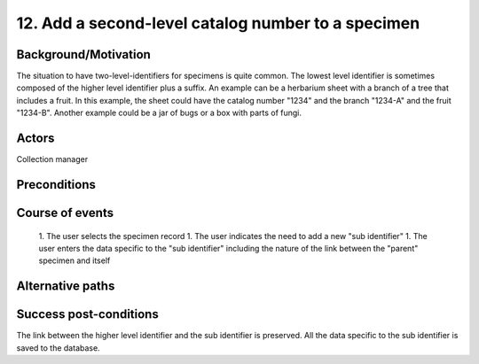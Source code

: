 12. Add a second-level catalog number to a specimen
---------------------------------------------------


Background/Motivation
~~~~~~~~~~~~~~~~~~~~~

The situation to have two-level-identifiers for specimens is quite common.
The lowest level identifier is sometimes composed of the higher level identifier plus a suffix.
An example can be a herbarium sheet with a branch of a tree that includes a fruit. In this example, the sheet could have the catalog number "1234" and the branch "1234-A" and the fruit "1234-B". Another example could be a jar of bugs or a box with parts of fungi.

Actors
~~~~~~
Collection manager

Preconditions
~~~~~~~~~~~~~

Course of events
~~~~~~~~~~~~~~~~ 
  1. The user selects the specimen record
  1. The user indicates the need to add a new "sub identifier"
  1. The user enters the data specific to the "sub identifier" including the nature of the link between the "parent" specimen and itself

Alternative paths
~~~~~~~~~~~~~~~~~


Success post-conditions
~~~~~~~~~~~~~~~~~~~~~~~
The link between the higher level identifier and the sub identifier is preserved. All the data specific to the sub identifier is saved to the database.
